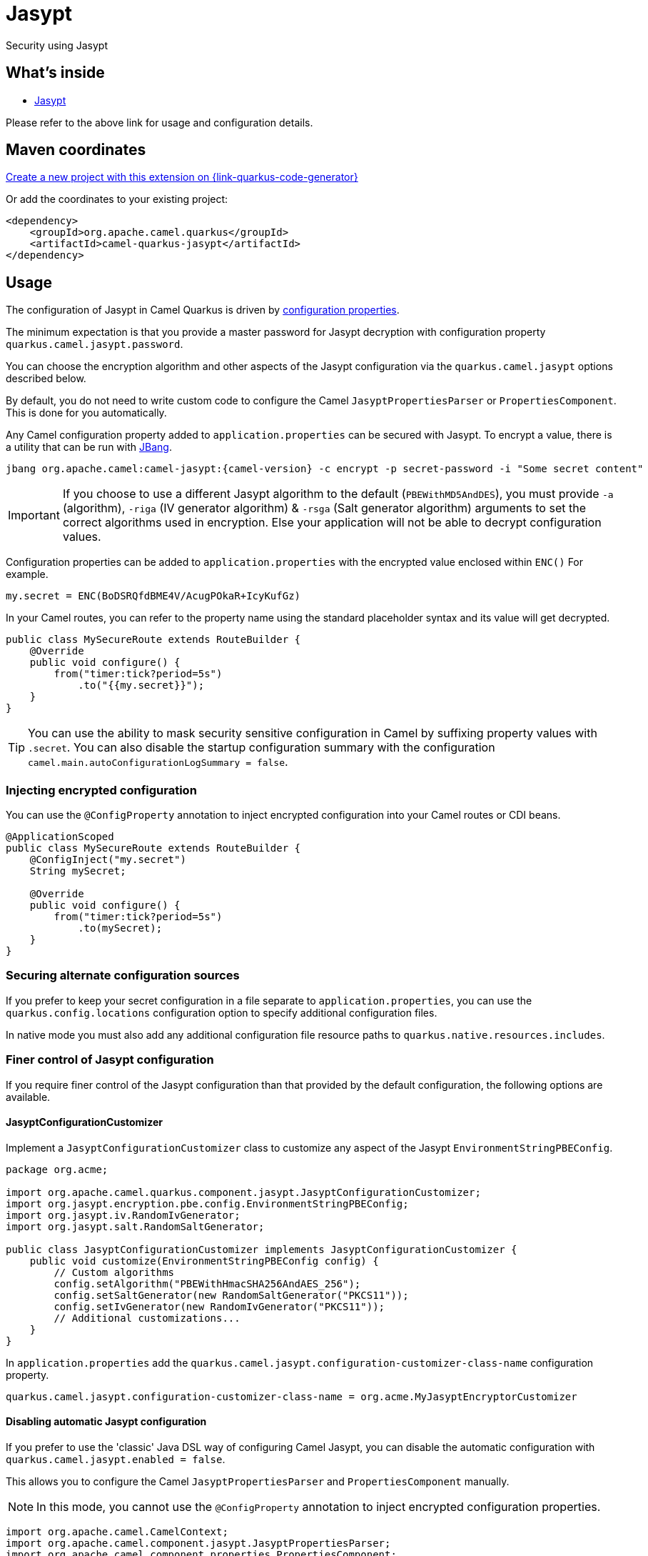 // Do not edit directly!
// This file was generated by camel-quarkus-maven-plugin:update-extension-doc-page
[id="extensions-jasypt"]
= Jasypt
:linkattrs:
:cq-artifact-id: camel-quarkus-jasypt
:cq-native-supported: true
:cq-status: Stable
:cq-status-deprecation: Stable
:cq-description: Security using Jasypt
:cq-deprecated: false
:cq-jvm-since: 1.2.0
:cq-native-since: 3.7.0

ifeval::[{doc-show-badges} == true]
[.badges]
[.badge-key]##JVM since##[.badge-supported]##1.2.0## [.badge-key]##Native since##[.badge-supported]##3.7.0##
endif::[]

Security using Jasypt

[id="extensions-jasypt-whats-inside"]
== What's inside

* xref:{cq-camel-components}:others:jasypt.adoc[Jasypt]

Please refer to the above link for usage and configuration details.

[id="extensions-jasypt-maven-coordinates"]
== Maven coordinates

https://{link-quarkus-code-generator}/?extension-search=camel-quarkus-jasypt[Create a new project with this extension on {link-quarkus-code-generator}, window="_blank"]

Or add the coordinates to your existing project:

[source,xml]
----
<dependency>
    <groupId>org.apache.camel.quarkus</groupId>
    <artifactId>camel-quarkus-jasypt</artifactId>
</dependency>
----
ifeval::[{doc-show-user-guide-link} == true]
Check the xref:user-guide/index.adoc[User guide] for more information about writing Camel Quarkus applications.
endif::[]

[id="extensions-jasypt-usage"]
== Usage
The configuration of Jasypt in Camel Quarkus is driven by <<extensions-jasypt-additional-camel-quarkus-configuration,configuration properties>>.

The minimum expectation is that you provide a master password for Jasypt decryption with configuration property `quarkus.camel.jasypt.password`.

You can choose the encryption algorithm and other aspects of the Jasypt configuration via the `quarkus.camel.jasypt` options described below.

By default, you do not need to write custom code to configure the Camel `JasyptPropertiesParser` or `PropertiesComponent`. This is done for you automatically.

Any Camel configuration property added to `application.properties` can be secured with Jasypt.
To encrypt a value, there is a utility that can be run with https://www.jbang.dev/[JBang].

[source]
----
jbang org.apache.camel:camel-jasypt:{camel-version} -c encrypt -p secret-password -i "Some secret content"
----

IMPORTANT: If you choose to use a different Jasypt algorithm to the default (`PBEWithMD5AndDES`), you must provide `-a` (algorithm), `-riga` (IV generator algorithm) & `-rsga` (Salt generator algorithm)
arguments to set the correct algorithms used in encryption. Else your application will not be able to decrypt configuration values.

Configuration properties can be added to `application.properties` with the encrypted value enclosed within `ENC()` For example.

[source]
----
my.secret = ENC(BoDSRQfdBME4V/AcugPOkaR+IcyKufGz)
----

In your Camel routes, you can refer to the property name using the standard placeholder syntax and its value will get decrypted.

[source,java]
----
public class MySecureRoute extends RouteBuilder {
    @Override
    public void configure() {
        from("timer:tick?period=5s")
            .to("{{my.secret}}");
    }
}
----

TIP: You can use the ability to mask security sensitive configuration in Camel by suffixing property values with `.secret`.
You can also disable the startup configuration summary with the configuration `camel.main.autoConfigurationLogSummary = false`.

[id="extensions-jasypt-usage-injecting-encrypted-configuration"]
=== Injecting encrypted configuration

You can use the `@ConfigProperty` annotation to inject encrypted configuration into your Camel routes or CDI beans.

[source,java]
----
@ApplicationScoped
public class MySecureRoute extends RouteBuilder {
    @ConfigInject("my.secret")
    String mySecret;

    @Override
    public void configure() {
        from("timer:tick?period=5s")
            .to(mySecret);
    }
}
----

[id="extensions-jasypt-usage-securing-alternate-configuration-sources"]
=== Securing alternate configuration sources

If you prefer to keep your secret configuration in a file separate to `application.properties`,
you can use the `quarkus.config.locations` configuration option to specify additional configuration files.

In native mode you must also add any additional configuration file resource paths to `quarkus.native.resources.includes`.

[id="extensions-jasypt-usage-finer-control-of-jasypt-configuration"]
=== Finer control of Jasypt configuration

If you require finer control of the Jasypt configuration than that provided by the default configuration, the following options are available.

[id="extensions-jasypt-usage-jasyptconfigurationcustomizer"]
==== JasyptConfigurationCustomizer

Implement a `JasyptConfigurationCustomizer` class to customize any aspect of the Jasypt `EnvironmentStringPBEConfig`.

[source,java]
----
package org.acme;

import org.apache.camel.quarkus.component.jasypt.JasyptConfigurationCustomizer;
import org.jasypt.encryption.pbe.config.EnvironmentStringPBEConfig;
import org.jasypt.iv.RandomIvGenerator;
import org.jasypt.salt.RandomSaltGenerator;

public class JasyptConfigurationCustomizer implements JasyptConfigurationCustomizer {
    public void customize(EnvironmentStringPBEConfig config) {
        // Custom algorithms
        config.setAlgorithm("PBEWithHmacSHA256AndAES_256");
        config.setSaltGenerator(new RandomSaltGenerator("PKCS11"));
        config.setIvGenerator(new RandomIvGenerator("PKCS11"));
        // Additional customizations...
    }
}
----

In `application.properties` add the `quarkus.camel.jasypt.configuration-customizer-class-name` configuration property.

[source]
----
quarkus.camel.jasypt.configuration-customizer-class-name = org.acme.MyJasyptEncryptorCustomizer
----

[id="extensions-jasypt-usage-disabling-automatic-jasypt-configuration"]
==== Disabling automatic Jasypt configuration

If you prefer to use the 'classic' Java DSL way of configuring Camel Jasypt, you can disable the automatic configuration with `quarkus.camel.jasypt.enabled = false`.

This allows you to configure the Camel `JasyptPropertiesParser` and `PropertiesComponent` manually.

NOTE: In this mode, you cannot use the `@ConfigProperty` annotation to inject encrypted configuration properties.

[source,java]
----
import org.apache.camel.CamelContext;
import org.apache.camel.component.jasypt.JasyptPropertiesParser;
import org.apache.camel.component.properties.PropertiesComponent;

public class MySecureRoute extends RouteBuilder {
    @Override
    public void configure() {
        JasyptPropertiesParser jasypt = new JasyptPropertiesParser();
        jasypt.setPassword("secret");

        PropertiesComponent component = (PropertiesComponent) getContext().getPropertiesComponent();
        jasypt.setPropertiesComponent(component);
        component.setPropertiesParser(jasypt);

        from("timer:tick?period=5s")
            .to("{{my.secret}}");
    }
}
----

NOTE: If you call `setLocation(...)` on the `PropertiesComponent` to specify a custom configuration file location using the `classpath:` prefix,
you must add the file to `quarkus.native.resources.includes` so that it can be loaded in native mode.


[id="extensions-jasypt-additional-camel-quarkus-configuration"]
== Additional Camel Quarkus configuration

[width="100%",cols="80,5,15",options="header"]
|===
| Configuration property | Type | Default


| [[quarkus.camel.jasypt.enabled]]`link:#quarkus.camel.jasypt.enabled[quarkus.camel.jasypt.enabled]`

Setting this option to false will disable Jasypt integration with Quarkus SmallRye configuration. You can however, manually configure Jasypt with Camel in the 'classic' way of manually configuring JasyptPropertiesParser and PropertiesComponent. Refer to the usage section for more details.
| `boolean`
| `true`

| [[quarkus.camel.jasypt.algorithm]]`link:#quarkus.camel.jasypt.algorithm[quarkus.camel.jasypt.algorithm]`

The algorithm to be used for decryption.
| `string`
| `PBEWithMD5AndDES`

| [[quarkus.camel.jasypt.password]]`link:#quarkus.camel.jasypt.password[quarkus.camel.jasypt.password]`

The master password used by Jasypt for decrypting configuration values. This option supports prefixes which influence the master password lookup behaviour.

`sys:` will to look up the value from a JVM system property. `sysenv:` will look up the value from the OS system environment with the given key.
| `string`
|

| [[quarkus.camel.jasypt.random-iv-generator-algorithm]]`link:#quarkus.camel.jasypt.random-iv-generator-algorithm[quarkus.camel.jasypt.random-iv-generator-algorithm]`

Configures the Jasypt StandardPBEStringEncryptor with a RandomIvGenerator using the given algorithm.
| `string`
| `SHA1PRNG`

| [[quarkus.camel.jasypt.random-salt-generator-algorithm]]`link:#quarkus.camel.jasypt.random-salt-generator-algorithm[quarkus.camel.jasypt.random-salt-generator-algorithm]`

Configures the Jasypt StandardPBEStringEncryptor with a RandomSaltGenerator using the given algorithm.
| `string`
| `SHA1PRNG`

| [[quarkus.camel.jasypt.configuration-customizer-class-name]]`link:#quarkus.camel.jasypt.configuration-customizer-class-name[quarkus.camel.jasypt.configuration-customizer-class-name]`

The fully qualified class name of an org.apache.camel.quarkus.component.jasypt.JasyptConfigurationCustomizer implementation. This provides the optional capability of having full control over the Jasypt configuration.
| `string`
|
|===

[.configuration-legend]
{doc-link-icon-lock}[title=Fixed at build time] Configuration property fixed at build time. All other configuration properties are overridable at runtime.
